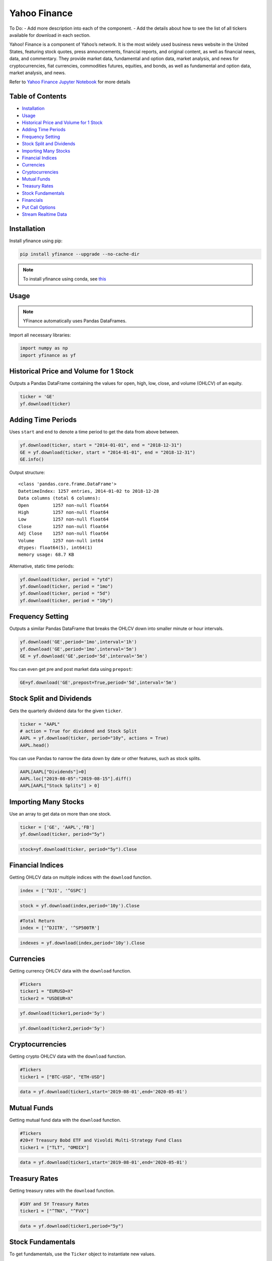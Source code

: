 .. _YahooFinance:

Yahoo Finance
=============

To Do:
- Add more description into each of the component.
- Add the details about how to see the list of all tickers available for download in each section.

Yahoo! Finance is a component of Yahoo’s network. It is the most widely used business news website in the United States, featuring stock quotes, press announcements, financial reports, and original content, as well as financial news, data, and commentary. They provide market data, fundamental and option data, market analysis, and news for cryptocurrencies, fiat currencies, commodities futures, equities, and bonds, as well as fundamental and option data, market analysis, and news.

Refer to `Yahoo Finance Jupyter Notebook <https://github.com/tatsath/FinAILabDatasets/blob/main/Docs/JupyterNotebooks/yfinance.ipynb>`_ for more details


Table of Contents
-----------------
-  `Installation`_
-  `Usage`_
-  `Historical Price and Volume for 1 Stock`_
-  `Adding Time Periods`_
-  `Frequency Setting`_
-  `Stock Split and Dividends`_
-  `Importing Many Stocks`_
-  `Financial Indices`_
-  `Currencies`_
-  `Cryptocurrencies`_
-  `Mutual Funds`_
-  `Treasury Rates`_
-  `Stock Fundamentals`_
-  `Financials`_
-  `Put Call Options`_
-  `Stream Realtime Data`_

Installation
------------

Install yfinance using pip:

.. code:: ipython3

    pip install yfinance --upgrade --no-cache-dir

.. note::
    To install yfinance using conda, see `this <https://anaconda.org/ranaroussi/yfinance>`_

Usage
-----

.. note::
    YFinance automatically uses Pandas DataFrames.

Import all necessary libraries:

.. code:: ipython3

    import numpy as np
    import yfinance as yf

Historical Price and Volume for 1 Stock
---------------------------------------

Outputs a Pandas DataFrame containing the values for 
open, high, low, close, and volume (OHLCV) of an equity.

.. code:: ipython3

    ticker = 'GE'
    yf.download(ticker)

Adding Time Periods
-------------------

Uses ``start`` and ``end`` to denote a time period to get the data from above between.

.. code:: ipython3

    yf.download(ticker, start = "2014-01-01", end = "2018-12-31")
    GE = yf.download(ticker, start = "2014-01-01", end = "2018-12-31")
    GE.info()

Output structure:

.. parsed-literal::

    <class 'pandas.core.frame.DataFrame'>
    DatetimeIndex: 1257 entries, 2014-01-02 to 2018-12-28
    Data columns (total 6 columns):
    Open         1257 non-null float64
    High         1257 non-null float64
    Low          1257 non-null float64
    Close        1257 non-null float64
    Adj Close    1257 non-null float64
    Volume       1257 non-null int64
    dtypes: float64(5), int64(1)
    memory usage: 68.7 KB

Alternative, static time periods:

.. code:: ipython3

    yf.download(ticker, period = "ytd")
    yf.download(ticker, period = "1mo")
    yf.download(ticker, period = "5d")
    yf.download(ticker, period = "10y")


Frequency Setting
-----------------

Outputs a similar Pandas DataFrame that breaks the OHLCV down into smaller 
minute or hour intervals.


.. code:: ipython3

    yf.download('GE',period='1mo',interval='1h')
    yf.download('GE',period='1mo',interval='5m')
    GE = yf.download('GE',period='5d',interval='5m')

You can even get pre and post market data using ``prepost``:

.. code:: ipython3

    GE=yf.download('GE',prepost=True,period='5d',interval='5m')

Stock Split and Dividends
-------------------------

Gets the quarterly dividend data for the given ``ticker``.

.. code:: ipython3

    ticker = "AAPL"
    # action = True for dividend and Stock Split
    AAPL = yf.download(ticker, period="10y", actions = True)
    AAPL.head()

You can use Pandas to narrow the data down by date or other 
features, such as stock splits.

.. code:: ipython3

    AAPL[AAPL["Dividends"]>0]
    AAPL.loc["2019-08-05":"2019-08-15"].diff()
    AAPL[AAPL["Stock Splits"] > 0]

Importing Many Stocks
---------------------

Use an array to get data on more than one stock.

.. code:: ipython3

    ticker = ['GE', 'AAPL','FB']
    yf.download(ticker, period="5y")

.. code:: ipython3

    stock=yf.download(ticker, period="5y").Close


Financial Indices
-----------------

Getting OHLCV data on multiple indices with the ``download`` function.

.. code:: ipython3

    index = ['^DJI', '^GSPC']

.. code:: ipython3

    stock = yf.download(index,period='10y').Close


.. code:: ipython3

    #Total Return
    index = ['^DJITR', '^SP500TR']

.. code:: ipython3

    indexes = yf.download(index,period='10y').Close



Currencies
---------------

Getting currency OHLCV data with the ``download`` function.

.. code:: ipython3

    #Tickers
    ticker1 = "EURUSD=X"
    ticker2 = "USDEUR=X"

.. code:: ipython3

    yf.download(ticker1,period='5y')

.. code:: ipython3

    yf.download(ticker2,period='5y')






Cryptocurrencies
----------------

Getting crypto OHLCV data with the ``download`` function.

.. code:: ipython3

    #Tickers
    ticker1 = ["BTC-USD", "ETH-USD"]

.. code:: ipython3

    data = yf.download(ticker1,start='2019-08-01',end='2020-05-01')




Mutual Funds
---------------

Getting mutual fund data with the ``download`` function.

.. code:: ipython3

    #Tickers
    #20+Y Treasury Bobd ETF and Vivoldi Multi-Strategy Fund Class
    ticker1 = ["TLT", "OMOIX"]

.. code:: ipython3

    data = yf.download(ticker1,start='2019-08-01',end='2020-05-01')




Treasury Rates
---------------

Getting treasury rates with the ``download`` function.

.. code:: ipython3

    #10Y and 5Y Treasury Rates
    ticker1 = ["^TNX", "^FVX"]

.. code:: ipython3

    data = yf.download(ticker1,period="5y")


Stock Fundamentals
------------------

To get fundamentals, use the ``Ticker`` object to instantiate new 
values.

.. code:: ipython3

    ticker ="DIS"
    dis = yf.Ticker(ticker)

Simply list the current ticker

.. code:: ipython3

    dis.ticker

.. parsed-literal::

    'DIS'

Outputs 150+ features on the ticker, including:
``sector``, ``website``, ``ebitda``, ``targetLowPrice``, ``currentRatio``, 
``currentPrice``, ``debtToEquity``, and ``totalRevenue``.

.. code:: ipython3

    data=dis.info

Summary of the information from the ``Ticker`` object.

.. code:: ipython3

    ticker = ["MSFT","FB"]

.. code:: ipython3

    for i in ticker:
        df.loc["{}".format(i)] = pd.Series(yf.Ticker(i).info)

.. code:: ipython3

    df.info()

Financials
----------

Designate your desired ticker.

.. code:: ipython3

    ticker ="DIS"
    dis = yf.Ticker(ticker)

Gets the balance sheet.

.. code:: ipython3

    dis.balance_sheet

Gets the income statement.

.. code:: ipython3

    dis.financials

Gets the statement of cash flows.

.. code:: ipython3

    dis.cashflow

Put Call Options
----------------

.. note:: 
    This output does not default to a Pandas DataFrame.

Designate your desired ticker.

.. code:: ipython3

    ticker = "DIS"
    dis = yf.Ticker(ticker)

Gets the ``call``, ``contractSymbol``, ``lastTradeDate``, ``strike``, 
``lastPrice``, ``bid``, and ``ask``.

.. code:: ipython3

    dis.option_chain()

.. code:: ipython3

    calls = dis.option_chain()[0]
    calls

.. code:: ipython3

    puts = dis.option_chain()[1]
    puts

Stream Realtime Data
--------------------

Continuously gets the latest data in 1 minute intervals.

.. code:: ipython3

    import time

.. code:: ipython3

    ticker1 ="EURUSD=X"
    data = yf.download(ticker1,interval = '1m', period='1d')
    print(data.index[-1], data.iloc[-1,3])
    #Every 5 second data corresponding to 5 seconds
    while True:
        time.sleep(5)
        data = yf.download(ticker1,interval = '1m', period='1d')
        print(data.index[-1], data.iloc[-1,3])
